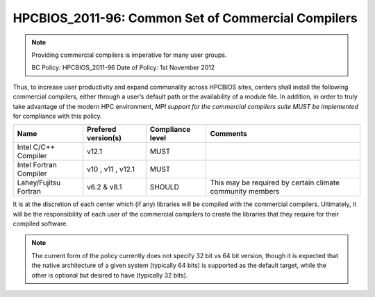.. _HPCBIOS_2011-96:

HPCBIOS_2011-96: Common Set of Commercial Compilers
===================================================

.. note::

  Providing commercial compilers is imperative for many user groups.

  BC Policy: HPCBIOS_2011-96
  Date of Policy: 1st November 2012

Thus, to increase user productivity and expand commonality across
HPCBIOS sites, centers shall install the following commercial compilers,
either through a user’s default path or the availability of a module
file. In addition, in order to truly take advantage of the modern HPC
environment, *MPI support for the commercial compilers suite MUST be
implemented* for compliance with this policy.

+--------------------------+-----------------------+--------------------+-------------------------------------------------------------+
| Name                     | Prefered version(s)   | Compliance level   | Comments                                                    |
+==========================+=======================+====================+=============================================================+
| Intel C/C++ Compiler     | v12.1                 | MUST               |                                                             |
+--------------------------+-----------------------+--------------------+-------------------------------------------------------------+
| Intel Fortran Compiler   | v10 , v11 , v12.1     | MUST               |                                                             |
+--------------------------+-----------------------+--------------------+-------------------------------------------------------------+
| Lahey/Fujitsu Fortran    | v6.2 & v8.1           | SHOULD             | This may be required by certain climate community members   |
+--------------------------+-----------------------+--------------------+-------------------------------------------------------------+

It is at the discretion of each center which (if any) libraries will be
compiled with the commercial compilers. Ultimately, it will be the
responsibility of each user of the commercial compilers to create the
libraries that they require for their compiled software.

.. note::

  The current form of the policy currently does not specify 32 bit vs 64
  bit version, though it is expected that the native architecture of a
  given system (typically 64 bits) is supported as the default target,
  while the other is optional but desired to have (typically 32 bits).

